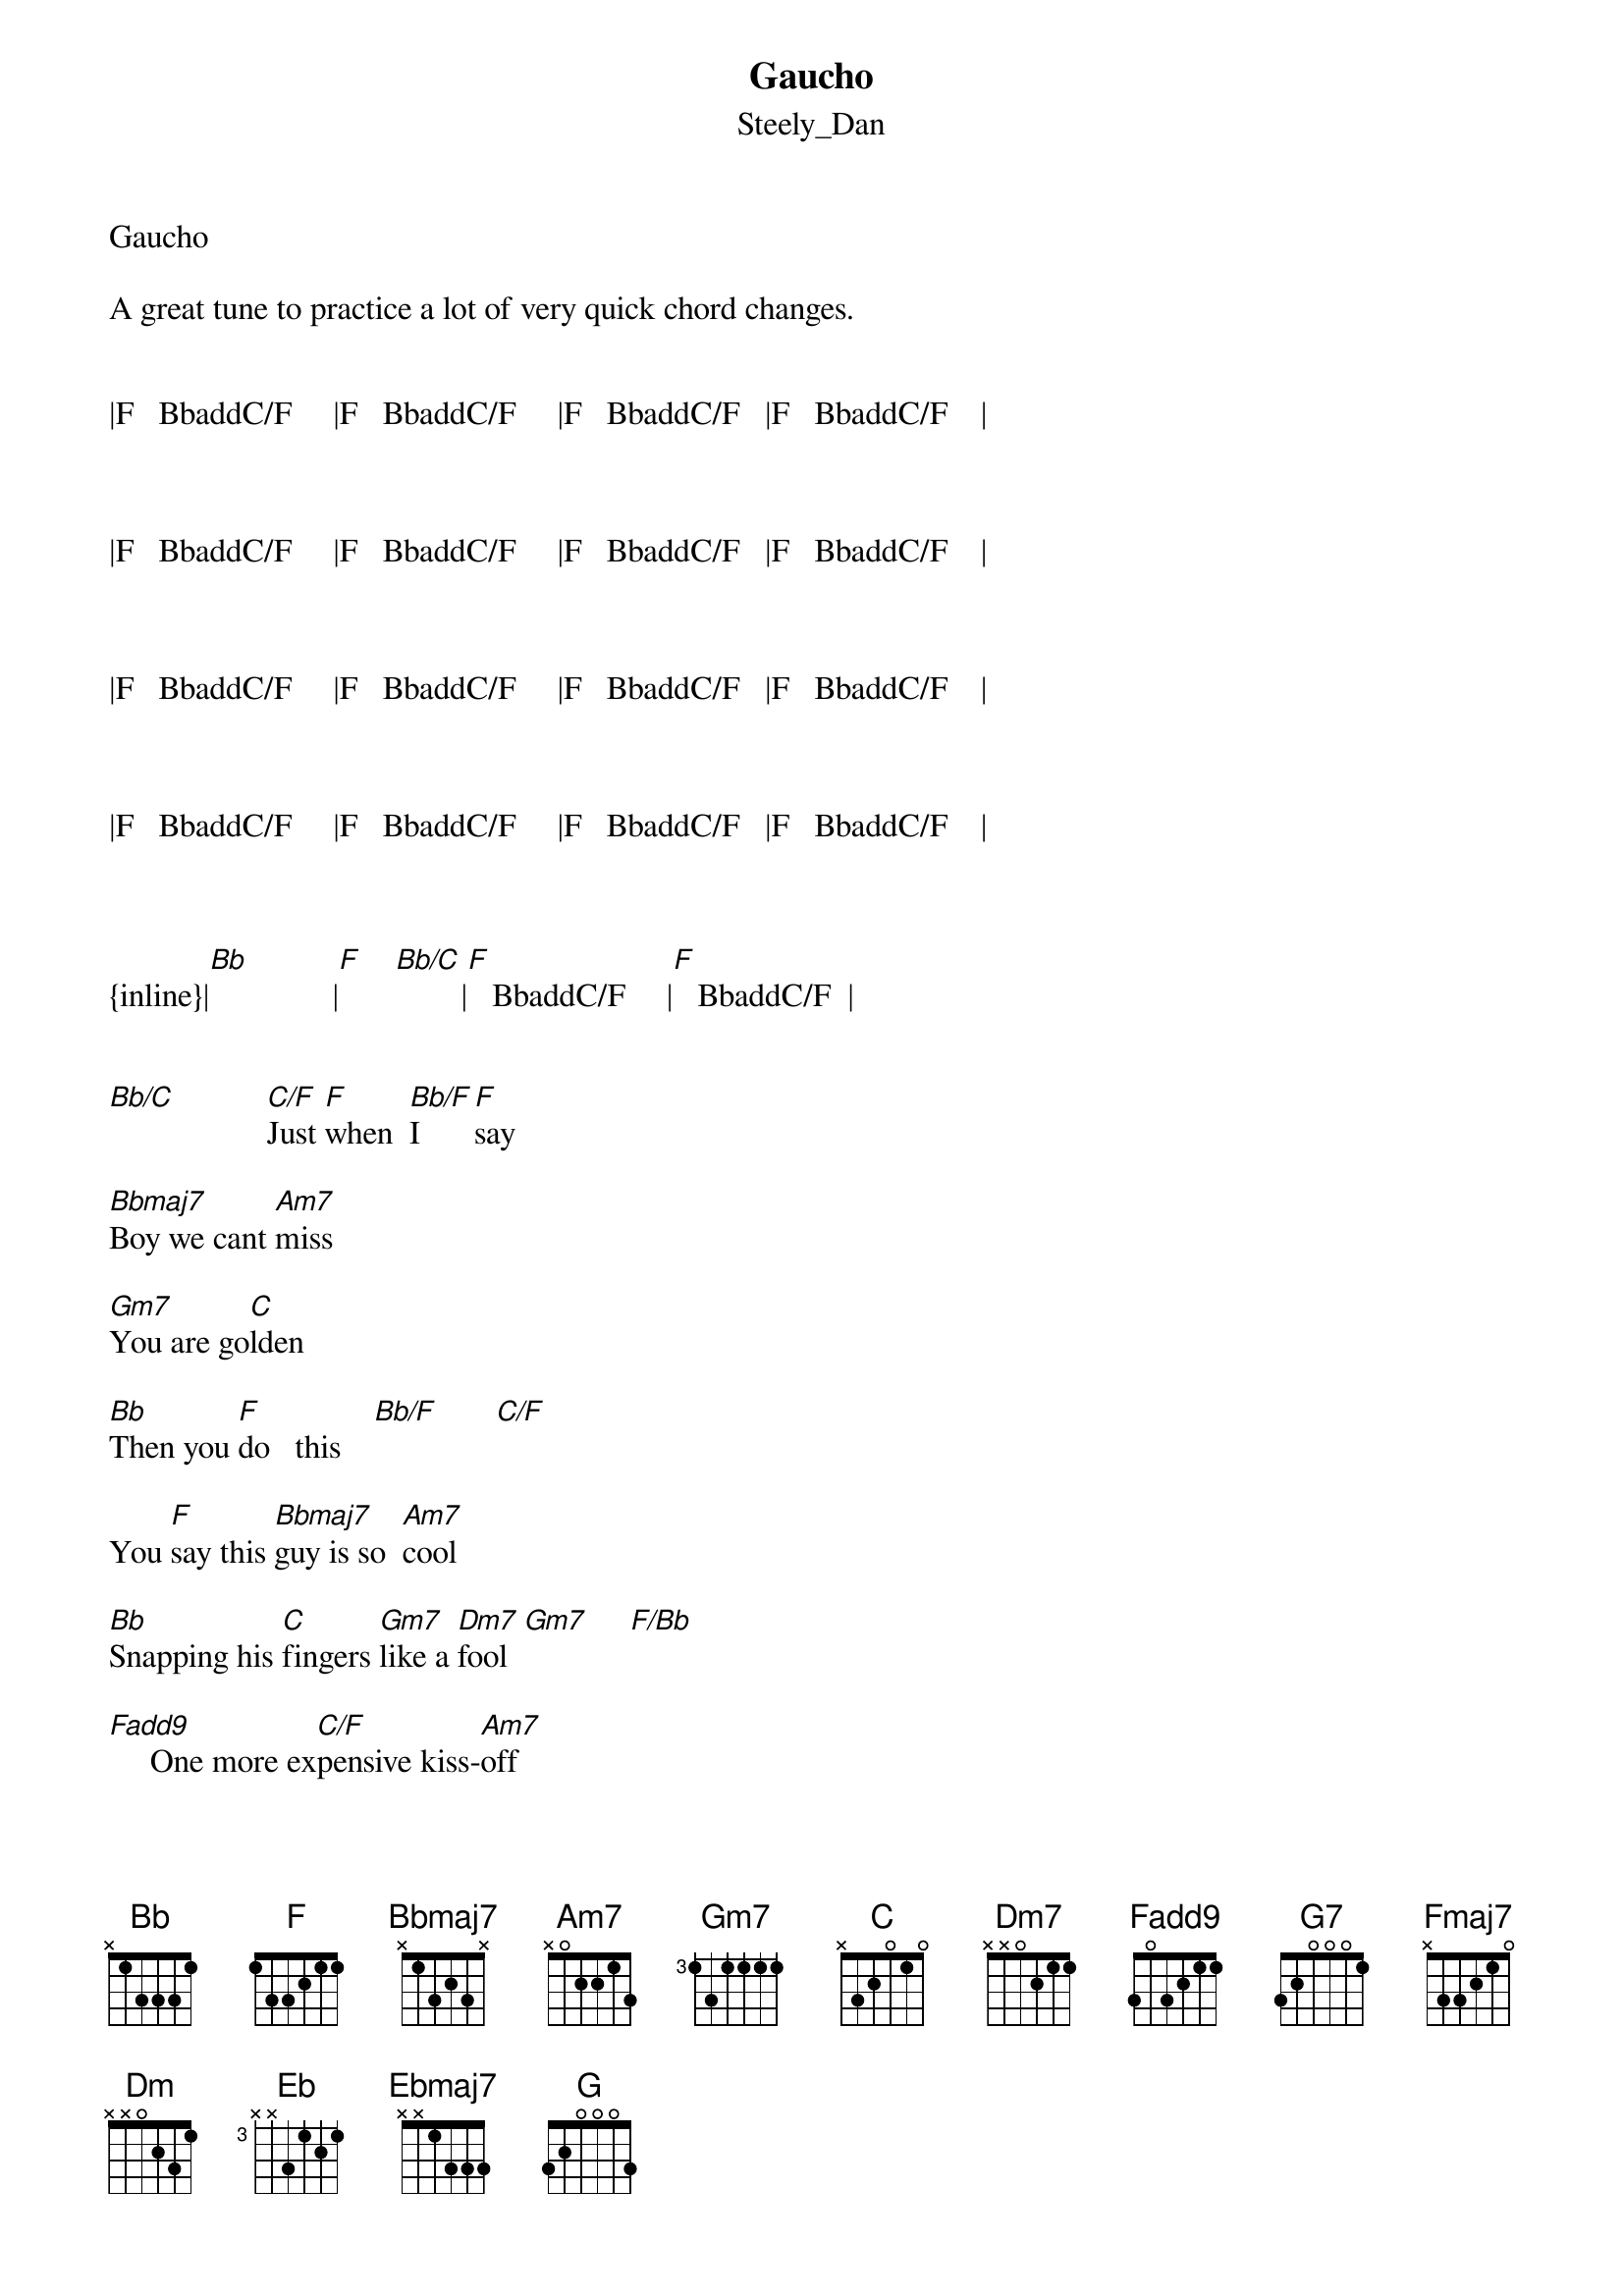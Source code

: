 {t: Gaucho}
{st: Steely_Dan}
Gaucho

A great tune to practice a lot of very quick chord changes.


|F   BbaddC/F     |F   BbaddC/F     |F   BbaddC/F   |F   BbaddC/F    |



|F   BbaddC/F     |F   BbaddC/F     |F   BbaddC/F   |F   BbaddC/F    |



|F   BbaddC/F     |F   BbaddC/F     |F   BbaddC/F   |F   BbaddC/F    |



|F   BbaddC/F     |F   BbaddC/F     |F   BbaddC/F   |F   BbaddC/F    |



{inline}|[Bb]               |[F]    [Bb/C]        |[F]   BbaddC/F     |[F]   BbaddC/F  |  


[Bb/C]           [C/F]Just [F]when  [Bb/F]I     [F]say

[Bbmaj7]Boy we cant [Am7]miss

[Gm7]You are go[C]lden

[Bb]Then you [F]do   this    [Bb/F]       [C/F]

You [F]say this [Bbmaj7]guy is so  [Am7]cool

[Bb]Snapping his [C]fingers [Gm7]like a [Dm7]fool  [Gm7]     [F/Bb]

[Fadd9]     One more ex[C/F]pensive kiss-[Am7]off

[Bb]Who do you [Bb/C]think I [Bb]am   [F]

Lord I [Dm7]know [Am7]you're a [Gm7]special friend

        Dm7sus4              
But you don't    [C]seem [Bb]to unders[F]tand

We got [Gm7]heavy [Dm7]rollers

I    [C]think [F/C]you should [Bb]know


[Bbmaj7]Try     [Am7]again to [G7]morrow  [Bb/C]      [F]    [Bb/F]       [F]    [Bb]

[F]Can't [Bb/F]you  [Bbmaj7]see they're [C/Bb]laughing at[Am7] me

Get [Bb]rid off him

I don't [F]care what you [Bbmaj7]do at  [Am7]home


[Bb]      [C]  Would you [F]care to [Bbmaj7]explain   [Eb6/9]


[Fmaj7]     Who is the gaucho amigo

         
Why is he standing

In your [Ab/Bb]spangled leather poncho

And your elevator [Dm7]shoes

[Fmaj7]      Bodacious cowboys

[Dm7]Such as your friend

Will never be [Am7]welcome [Bb]here    [F]

[C]High [Bb]in t[F]he [Bb]Custer[Dm] dome


|F   BbaddC/F     |F   BbaddC/F     |F   BbaddC/F   |F   BbaddC/F    |



|F   BbaddC/F     |F   BbaddC/F     |F   BbaddC/F   |F   BbaddC/F    |


 ^   ^  ^  ^
{inline}|[Eb]     [Ebmaj7]|           |[Gm7]             |                 |


{inline}|[C/F]          |          |[Am7]             |                 |


{inline}|[G]            |           |[C]   [Bb]   [F]   [Bb]   [Dm]


{inline}|[C]            |           |



|F   BbaddC/F     |F   BbaddC/F     |F   BbaddC/F   |F   BbaddC/F    |



|F   BbaddC/F     |F   BbaddC/F     |F   BbaddC/F   |F   BbaddC/F    |



{inline}|[Bb]               |[F]    [Bb/C]        |[F]   BbaddC/F     |[F]   BbaddC/F  |  



What I     tell  you


Back down the line


I'll scratch your back


You can scratch mine


No he can't sleep on the floor


What do you think I'm yelling for


I'll drop him near the freeway


Doesn't he have a home


Lord I know you're a special friend


But you refuse to understand


You're a nasty schoolboy


With no place to go


Try again tomorrow

Don't tell me he'll wait in the car


Look at you


Holding hands with the man from rio


Would you care to explain


Who is the gaucho amigo


Why is he standing


In your spangled leather poncho


With the studs that match your eyes


Bodacious cowboys


Such as your friend


Will never be welcome here


High in the custerdome 
 
tabbed by Peter Kruger
casparus50@yahoo.ca


